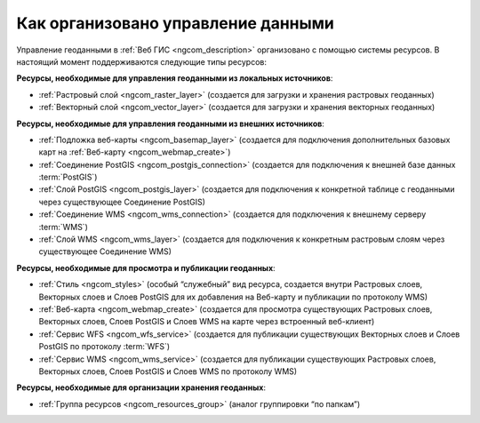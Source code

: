 .. _ngcom_resources_list:

Как организовано управление данными
=====================================================================

Управление геоданными в :ref:`Веб ГИС <ngcom_description>` организовано с помощью системы ресурсов. В настоящий момент поддерживаются следующие типы ресурсов:

**Ресурсы, необходимые для управления геоданными из локальных источников**:

* :ref:`Растровый слой <ngcom_raster_layer>` (создается для загрузки и хранения растровых геоданных)
* :ref:`Векторный слой <ngcom_vector_layer>`  (создается для загрузки и хранения векторных геоданных)

**Ресурсы, необходимые для управления геоданными из внешних источников**:

* :ref:`Подложка веб-карты <ngcom_basemap_layer>` (создается для подключения дополнительных базовых карт на :ref:`Веб-карту <ngcom_webmap_create>`)
* :ref:`Соединение PostGIS <ngcom_postgis_connection>` (создается для подключения к внешней базе данных :term:`PostGIS`)
* :ref:`Слой PostGIS <ngcom_postgis_layer>` (создается для подключения к конкретной таблице с геоданными через существующее Соединение PostGIS)
* :ref:`Соединение WMS <ngcom_wms_connection>` (создается для подключения к внешнему серверу :term:`WMS`)
* :ref:`Слой WMS <ngcom_wms_layer>` (создается для подключения к конкретным растровым слоям через существующее Соединение WMS)

**Ресурсы, необходимые для просмотра и публикации геоданных**:

* :ref:`Стиль <ngcom_styles>` (особый “служебный” вид ресурса, создается внутри Растровых слоев, Векторных слоев и Слоев PostGIS для их добавления на Веб-карту и публикации по протоколу WMS) 
* :ref:`Веб-карта <ngcom_webmap_create>` (создается для просмотра существующих Растровых слоев, Векторных слоев, Слоев PostGIS и Слоев WMS на карте через встроенный веб-клиент) 
* :ref:`Сервис WFS <ngcom_wfs_service>` (создается для публикации существующих Векторных слоев и Слоев PostGIS по протоколу :term:`WFS`) 
* :ref:`Сервис WMS <ngcom_wms_service>` (создается для публикации существующих Растровых слоев, Векторных слоев, Слоев PostGIS и Слоев WMS по протоколу WMS)

**Ресурсы, необходимые для организации хранения геоданных**:

* :ref:`Группа ресурсов <ngcom_resources_group>` (аналог группировки “по папкам”)
